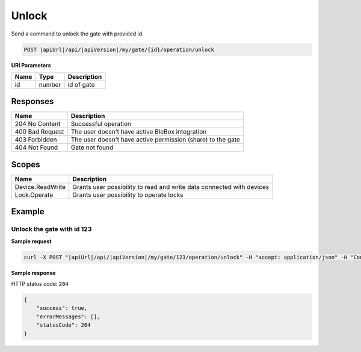 Unlock
=========================

Send a command to unlock the gate with provided id.

.. code-block:: sh

    POST |apiUrl|/api/|apiVersion|/my/gate/{id}/operation/unlock
    
**URI Parameters**

+------------------------+---------------------------------------------------------+-----------------------------+
| Name                   | Type                                                    | Description                 |
+========================+=========================================================+=============================+
| id                     | number                                                  | id of gate                  |
+------------------------+---------------------------------------------------------+-----------------------------+

Responses 
-------------

+-----------------+-------------------------------------------------------------+
| Name            | Description                                                 |
+=================+=============================================================+
| 204 No Content  | Successful operation                                        |
+-----------------+-------------------------------------------------------------+
| 400 Bad Request | The user doesn't have active BleBox integration             |
+-----------------+-------------------------------------------------------------+
| 403 Forbidden   | The user doesn't have active permission (share) to the gate |
+-----------------+-------------------------------------------------------------+
| 404 Not Found   | Gate not found                                              |
+-----------------+-------------------------------------------------------------+

Scopes
-------------

+------------------------+-------------------------------------------------------------------------------+
| Name                   | Description                                                                   |
+========================+===============================================================================+
| Device.ReadWrite       | Grants user possibility to read and write data connected with devices         |
+------------------------+-------------------------------------------------------------------------------+
| Lock.Operate           | Grants user possibility to operate locks                                      |
+------------------------+-------------------------------------------------------------------------------+

Example
-------------

Unlock the gate with id 123
^^^^^^^^^^^^^^^^^^^^^^^^^^^^^^

**Sample request**

.. code-block:: sh

    curl -X POST "|apiUrl|/api/|apiVersion|/my/gate/123/operation/unlock" -H "accept: application/json" -H "Content-Type: application/json-patch+json" -H "Authorization: Bearer <<access token>>"

**Sample response**

HTTP status code: ``204``

.. code-block:: js

    {
        "success": true,
        "errorMessages": [],
        "statusCode": 204
    }